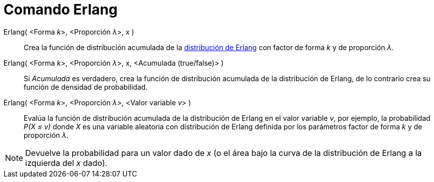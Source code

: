 = Comando Erlang
:page-en: commands/Erlang
ifdef::env-github[:imagesdir: /es/modules/ROOT/assets/images]

Erlang( <Forma __k__>, <Proporción __λ__>, x )::
  Crea la función de distribución acumulada de la
  https://es.wikipedia.org/Distribuci%C3%B3n_de_Erlang[distribución de Erlang] con factor de forma _k_ y de
  proporción _λ_.
Erlang( <Forma __k__>, <Proporción __λ__>, x, <Acumulada (true/false)> )::
  Si _Acumulada_ es verdadero, crea la función de distribución acumulada de la distribución de Erlang, de lo contrario
  crea su función de densidad de probabilidad.
Erlang( <Forma __k__>, <Proporción __λ__>, <Valor variable __v__> )::
  Evalúa la función de distribución acumulada de la distribución de Erlang en el valor variable _v_, por ejemplo, la
  probabilidad _P(X ≤ v)_ donde _X_ es una variable aleatoria con distribución de Erlang definida por los parámetros
  factor de forma _k_ y de proporción _λ_.

[NOTE]
====

Devuelve la probabilidad para un valor dado de _x_ (o el área bajo la curva de la distribución de Erlang a la izquierda
del _x_ dado).

====
